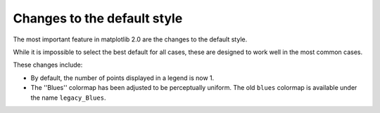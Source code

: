 Changes to the default style
----------------------------

The most important feature in matplotlib 2.0 are the changes to the
default style.

While it is impossible to select the best default for all cases, these
are designed to work well in the most common cases.

These changes include:

- By default, the number of points displayed in a legend is now 1.

- The ''Blues'' colormap has been adjusted to be perceptually uniform.  The old
  ``blues`` colormap is available under the name ``legacy_Blues``.
